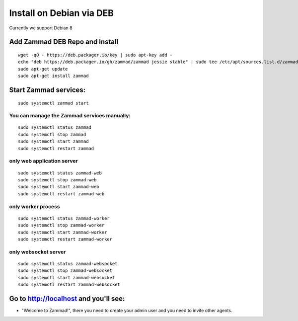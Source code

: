Install on Debian via DEB
*************************

Currently we support Debian 8


Add Zammad DEB Repo and install
===============================

::

 wget -qO - https://deb.packager.io/key | sudo apt-key add -
 echo "deb https://deb.packager.io/gh/zammad/zammad jessie stable" | sudo tee /etc/apt/sources.list.d/zammad.list
 sudo apt-get update
 sudo apt-get install zammad


Start Zammad services:
======================

::

 sudo systemctl zammad start

You can manage the Zammad services manually:
--------------------------------------------

::

 sudo systemctl status zammad
 sudo systemctl stop zammad
 sudo systemctl start zammad
 sudo systemctl restart zammad

only web application server
---------------------------

::

 sudo systemctl status zammad-web
 sudo systemctl stop zammad-web
 sudo systemctl start zammad-web
 sudo systemctl restart zammad-web

only worker process
-------------------

::

 sudo systemctl status zammad-worker
 sudo systemctl stop zammad-worker
 sudo systemctl start zammad-worker
 sudo systemctl restart zammad-worker

only websocket server
---------------------

::

 sudo systemctl status zammad-websocket
 sudo systemctl stop zammad-websocket
 sudo systemctl start zammad-websocket
 sudo systemctl restart zammad-websocket


Go to http://localhost and you'll see:
======================================

* "Welcome to Zammad!", there you need to create your admin user and you need to invite other agents.
